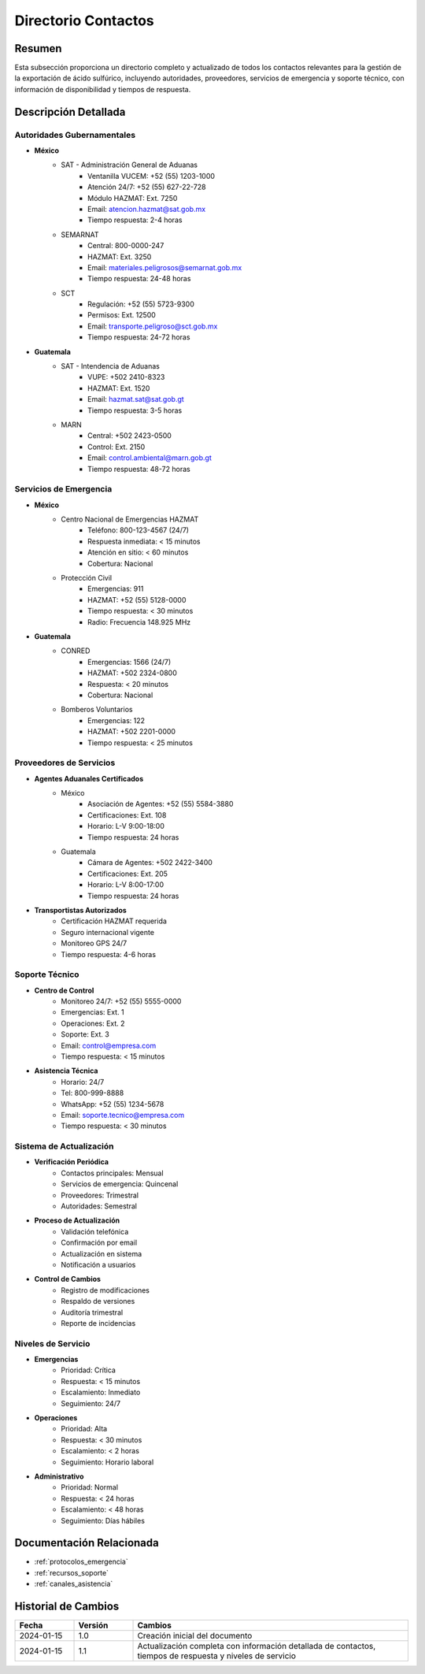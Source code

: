 .. _directorio_contactos:

====================
Directorio Contactos
====================

.. meta::
   :description: Directorio completo de contactos para la exportación de ácido sulfúrico entre México y Guatemala
   :keywords: directorio, contactos, teléfonos, correos, emergencias, soporte, HAZMAT, atención 24/7

Resumen
=======

Esta subsección proporciona un directorio completo y actualizado de todos los contactos relevantes para la gestión de la exportación de ácido sulfúrico, incluyendo autoridades, proveedores, servicios de emergencia y soporte técnico, con información de disponibilidad y tiempos de respuesta.

Descripción Detallada
===================

Autoridades Gubernamentales
-----------------------

* **México**
    - SAT - Administración General de Aduanas
        * Ventanilla VUCEM: +52 (55) 1203-1000
        * Atención 24/7: +52 (55) 627-22-728
        * Módulo HAZMAT: Ext. 7250
        * Email: atencion.hazmat@sat.gob.mx
        * Tiempo respuesta: 2-4 horas
    - SEMARNAT
        * Central: 800-0000-247
        * HAZMAT: Ext. 3250
        * Email: materiales.peligrosos@semarnat.gob.mx
        * Tiempo respuesta: 24-48 horas
    - SCT
        * Regulación: +52 (55) 5723-9300
        * Permisos: Ext. 12500
        * Email: transporte.peligroso@sct.gob.mx
        * Tiempo respuesta: 24-72 horas

* **Guatemala**
    - SAT - Intendencia de Aduanas
        * VUPE: +502 2410-8323
        * HAZMAT: Ext. 1520
        * Email: hazmat.sat@sat.gob.gt
        * Tiempo respuesta: 3-5 horas
    - MARN
        * Central: +502 2423-0500
        * Control: Ext. 2150
        * Email: control.ambiental@marn.gob.gt
        * Tiempo respuesta: 48-72 horas

Servicios de Emergencia
-------------------

* **México**
    - Centro Nacional de Emergencias HAZMAT
        * Teléfono: 800-123-4567 (24/7)
        * Respuesta inmediata: < 15 minutos
        * Atención en sitio: < 60 minutos
        * Cobertura: Nacional
    - Protección Civil
        * Emergencias: 911
        * HAZMAT: +52 (55) 5128-0000
        * Tiempo respuesta: < 30 minutos
        * Radio: Frecuencia 148.925 MHz

* **Guatemala**
    - CONRED
        * Emergencias: 1566 (24/7)
        * HAZMAT: +502 2324-0800
        * Respuesta: < 20 minutos
        * Cobertura: Nacional
    - Bomberos Voluntarios
        * Emergencias: 122
        * HAZMAT: +502 2201-0000
        * Tiempo respuesta: < 25 minutos

Proveedores de Servicios
--------------------

* **Agentes Aduanales Certificados**
    - México
        * Asociación de Agentes: +52 (55) 5584-3880
        * Certificaciones: Ext. 108
        * Horario: L-V 9:00-18:00
        * Tiempo respuesta: 24 horas
    - Guatemala
        * Cámara de Agentes: +502 2422-3400
        * Certificaciones: Ext. 205
        * Horario: L-V 8:00-17:00
        * Tiempo respuesta: 24 horas

* **Transportistas Autorizados**
    - Certificación HAZMAT requerida
    - Seguro internacional vigente
    - Monitoreo GPS 24/7
    - Tiempo respuesta: 4-6 horas

Soporte Técnico
------------

* **Centro de Control**
    - Monitoreo 24/7: +52 (55) 5555-0000
    - Emergencias: Ext. 1
    - Operaciones: Ext. 2
    - Soporte: Ext. 3
    - Email: control@empresa.com
    - Tiempo respuesta: < 15 minutos

* **Asistencia Técnica**
    - Horario: 24/7
    - Tel: 800-999-8888
    - WhatsApp: +52 (55) 1234-5678
    - Email: soporte.tecnico@empresa.com
    - Tiempo respuesta: < 30 minutos

Sistema de Actualización
--------------------

* **Verificación Periódica**
    - Contactos principales: Mensual
    - Servicios de emergencia: Quincenal
    - Proveedores: Trimestral
    - Autoridades: Semestral

* **Proceso de Actualización**
    - Validación telefónica
    - Confirmación por email
    - Actualización en sistema
    - Notificación a usuarios

* **Control de Cambios**
    - Registro de modificaciones
    - Respaldo de versiones
    - Auditoría trimestral
    - Reporte de incidencias

Niveles de Servicio
---------------

* **Emergencias**
    - Prioridad: Crítica
    - Respuesta: < 15 minutos
    - Escalamiento: Inmediato
    - Seguimiento: 24/7

* **Operaciones**
    - Prioridad: Alta
    - Respuesta: < 30 minutos
    - Escalamiento: < 2 horas
    - Seguimiento: Horario laboral

* **Administrativo**
    - Prioridad: Normal
    - Respuesta: < 24 horas
    - Escalamiento: < 48 horas
    - Seguimiento: Días hábiles

Documentación Relacionada
======================

* :ref:`protocolos_emergencia`
* :ref:`recursos_soporte`
* :ref:`canales_asistencia`

Historial de Cambios
==================

.. list-table::
   :header-rows: 1
   :widths: 15 15 70

   * - Fecha
     - Versión
     - Cambios
   * - 2024-01-15
     - 1.0
     - Creación inicial del documento
   * - 2024-01-15
     - 1.1
     - Actualización completa con información detallada de contactos, tiempos de respuesta y niveles de servicio 